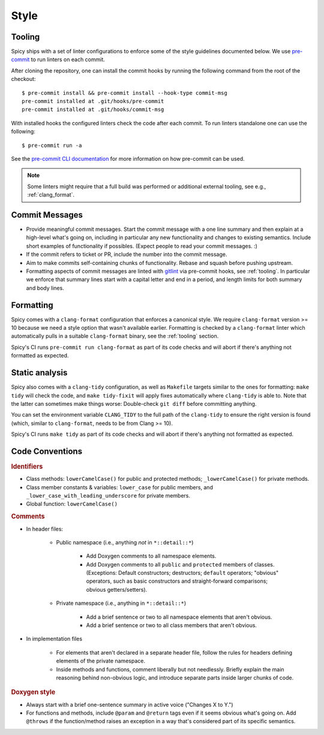 
.. _coding_style:

Style
=====

.. todo:: This is very preliminary. We'll extend it over time. It's
   also not consistently applied everywhere yet. Working on that.

.. _tooling:

Tooling
-------

Spicy ships with a set of linter configurations to enforce some of the style
guidelines documented below. We use `pre-commit <https://pre-commit.com/>`__ to
run linters on each commit.

After cloning the repository, one can install the commit hooks by running the
following command from the root of the checkout::

    $ pre-commit install && pre-commit install --hook-type commit-msg
    pre-commit installed at .git/hooks/pre-commit
    pre-commit installed at .git/hooks/commit-msg

With installed hooks the configured linters check the code after each
commit. To run linters standalone one can use the following::

    $ pre-commit run -a

See the `pre-commit CLI documentation <https://pre-commit.com/#cli>`__ for more
information on how pre-commit can be used.

.. note::

    Some linters might require that a full build was performed or additional
    external tooling, see e.g., :ref:`clang_format`.

Commit Messages
---------------

- Provide meaningful commit messages. Start the commit message with a
  one line summary and then explain at a high-level what's going on,
  including in particular any new functionality and changes to
  existing semantics. Include short examples of functionality if
  possibles. (Expect people to read your commit messages. :)

- If the commit refers to ticket or PR, include the number into the
  commit message.

- Aim to make commits self-containing chunks of functionality. Rebase
  and squash before pushing upstream.

- Formatting aspects of commit messages are linted with `gitlint
  <https://jorisroovers.com/gitlint/>`__ via pre-commit hooks, see
  :ref:`tooling`. In particular we enforce that summary lines start with a
  capital letter and end in a period, and length limits for both summary and
  body lines.

.. _clang_format:

Formatting
----------

Spicy comes with a ``clang-format`` configuration that enforces a canonical
style. We require ``clang-format`` version >= 10 because we need a style option
that wasn't available earlier. Formatting is checked by a ``clang-format``
linter which automatically pulls in a suitable ``clang-format`` binary, see the
:ref:`tooling` section.

Spicy's CI runs ``pre-commit run clang-format`` as part of its code checks and will
abort if there's anything not formatted as expected.

.. _clang_tidy:

Static analysis
---------------

Spicy also comes with a ``clang-tidy`` configuration, as well as
``Makefile`` targets similar to the ones for formatting: ``make tidy``
will check the code, and ``make tidy-fixit`` will apply fixes
automatically where ``clang-tidy`` is able to. Note that the latter
can sometimes make things worse: Double-check ``git diff`` before
committing anything.

You can set the environment variable ``CLANG_TIDY`` to the full path
of the ``clang-tidy`` to ensure the right version is found (which,
similar to ``clang-format``, needs to be from Clang >= 10).

Spicy's CI runs ``make tidy`` as part of its code checks and will
abort if there's anything not formatted as expected.

Code Conventions
----------------

.. rubric:: Identifiers

- Class methods: ``lowerCamelCase()`` for public and protected methods;
  ``_lowerCamelCase()`` for private methods.

- Class member constants & variables: ``lower_case`` for public
  members, and ``_lower_case_with_leading_underscore`` for private
  members.

- Global function: ``lowerCamelCase()``

.. rubric:: Comments

- In header files:

    - Public namespace (i.e., anything *not* in ``*::detail::*``)

        * Add Doxygen comments to all namespace elements.

        * Add Doxygen comments to all ``public`` and ``protected``
          members of classes. (Exceptions: Default constructors;
          destructors; ``default`` operators; "obvious" operators, such
          as basic constructors and straight-forward comparisons;
          obvious getters/setters).

    - Private namespace (i.e., anything in ``*::detail::*``)

        * Add a brief sentence or two to all namespace elements that
          aren't obvious.

        * Add a brief sentence or two to all class members that aren't
          obvious.

- In implementation files

    - For elements that aren't declared in a separate header file,
      follow the rules for headers defining elements of the private
      namespace.

    - Inside methods and functions, comment liberally but not
      needlessly. Briefly explain the main reasoning behind
      non-obvious logic, and introduce separate parts inside larger
      chunks of code.

.. rubric:: Doxygen style

* Always start with a brief one-sentence summary in active voice
  ("Changes X to Y.")

* For functions and methods, include ``@param`` and ``@return`` tags
  even if it seems obvious what's going on. Add ``@throws`` if the
  function/method raises an exception in a way that's considered part
  of its specific semantics.
